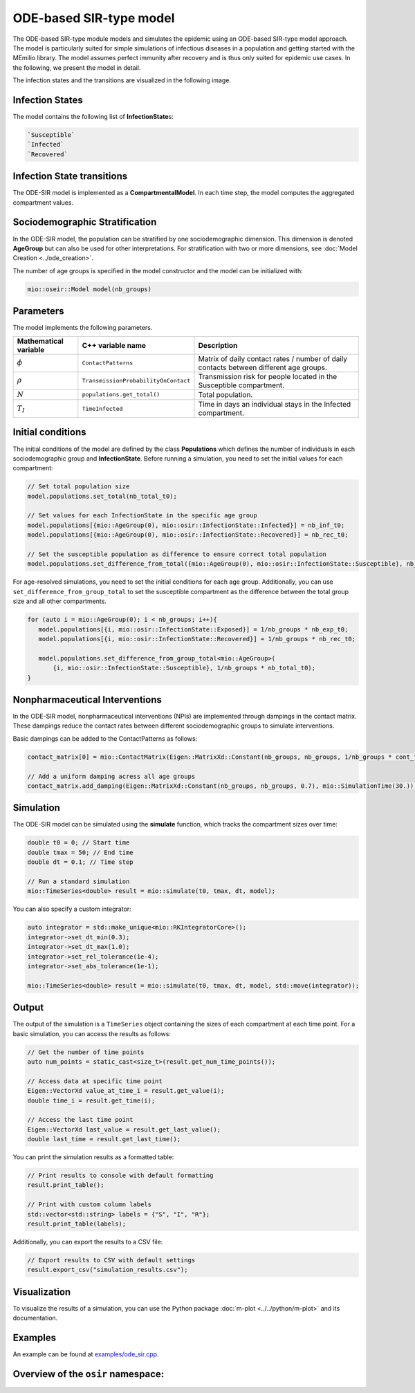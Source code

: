 ODE-based SIR-type model
=========================

The ODE-based SIR-type module models and simulates the epidemic using an ODE-based SIR-type model approach. The model is
particularly suited for simple simulations of infectious diseases in a population and getting started with the MEmilio 
library. The model assumes perfect immunity after recovery and is thus only suited for epidemic use cases. 
In the following, we present the model in detail.

The infection states and the transitions are visualized in the following image.

.. image:: https://github.com/SciCompMod/memilio/assets/69154294/01c9a2ae-2f5c-4bad-b7f0-34de651f2c73
   :alt: SIR_model


Infection States 
----------------

The model contains the following list of **InfectionState**\s:

.. code-block:: RST

   `Susceptible`
   `Infected`
   `Recovered`


Infection State transitions
---------------------------

The ODE-SIR model is implemented as a **CompartmentalModel**. In each time step, the model computes the aggregated
compartment values.


Sociodemographic Stratification
-------------------------------

In the ODE-SIR model, the population can be stratified by one sociodemographic dimension. This dimension is denoted 
**AgeGroup** but can also be used for other interpretations. For stratification with two or more dimensions, see 
:doc:`Model Creation <../ode_creation>`.

The number of age groups is specified in the model constructor and the model can be initialized with:

.. code-block:: cpp

  mio::oseir::Model model(nb_groups)


Parameters 
----------

The model implements the following parameters.

.. list-table::
   :header-rows: 1
   :widths: 20 20 60

   * - Mathematical variable
     - C++ variable name
     - Description
   * - :math:`\phi`
     - ``ContactPatterns``
     - Matrix of daily contact rates / number of daily contacts between different age groups.
   * - :math:`\rho`
     - ``TransmissionProbabilityOnContact``
     - Transmission risk for people located in the Susceptible compartment.
   * - :math:`N`
     - ``populations.get_total()``
     - Total population.
   * - :math:`T_{I}`
     - ``TimeInfected``
     - Time in days an individual stays in the Infected compartment.


Initial conditions
------------------

The initial conditions of the model are defined by the class **Populations** which defines the number of individuals in
each sociodemographic group and **InfectionState**. Before running a simulation, you need to set the initial values for
each compartment:

.. code-block:: cpp

   // Set total population size
   model.populations.set_total(nb_total_t0);

   // Set values for each InfectionState in the specific age group
   model.populations[{mio::AgeGroup(0), mio::osir::InfectionState::Infected}] = nb_inf_t0;
   model.populations[{mio::AgeGroup(0), mio::osir::InfectionState::Recovered}] = nb_rec_t0;

   // Set the susceptible population as difference to ensure correct total population
   model.populations.set_difference_from_total({mio::AgeGroup(0), mio::osir::InfectionState::Susceptible}, nb_total_t0);

For age-resolved simulations, you need to set the initial conditions for each age group. Additionally, you can use 
``set_difference_from_group_total`` to set the susceptible compartment as the difference between the total group size 
and all other compartments.

.. code-block:: cpp

   for (auto i = mio::AgeGroup(0); i < nb_groups; i++){
      model.populations[{i, mio::osir::InfectionState::Exposed}] = 1/nb_groups * nb_exp_t0;
      model.populations[{i, mio::osir::InfectionState::Recovered}] = 1/nb_groups * nb_rec_t0;

      model.populations.set_difference_from_group_total<mio::AgeGroup>(
          {i, mio::osir::InfectionState::Susceptible}, 1/nb_groups * nb_total_t0);
   }


Nonpharmaceutical Interventions
-------------------------------

In the ODE-SIR model, nonpharmaceutical interventions (NPIs) are implemented through dampings in the contact matrix.
These dampings reduce the contact rates between different sociodemographic groups to simulate interventions.

Basic dampings can be added to the ContactPatterns as follows:

.. code-block:: cpp

   contact_matrix[0] = mio::ContactMatrix(Eigen::MatrixXd::Constant(nb_groups, nb_groups, 1/nb_groups * cont_freq));

   // Add a uniform damping acress all age groups
   contact_matrix.add_damping(Eigen::MatrixXd::Constant(nb_groups, nb_groups, 0.7), mio::SimulationTime(30.));


Simulation
----------

The ODE-SIR model can be simulated using the **simulate** function, which tracks the compartment sizes over
time:

.. code-block:: cpp

   double t0 = 0; // Start time
   double tmax = 50; // End time
   double dt = 0.1; // Time step

   // Run a standard simulation
   mio::TimeSeries<double> result = mio::simulate(t0, tmax, dt, model);

You can also specify a custom integrator:

.. code-block:: cpp

   auto integrator = std::make_unique<mio::RKIntegratorCore>();
   integrator->set_dt_min(0.3);
   integrator->set_dt_max(1.0);
   integrator->set_rel_tolerance(1e-4);
   integrator->set_abs_tolerance(1e-1);

   mio::TimeSeries<double> result = mio::simulate(t0, tmax, dt, model, std::move(integrator));


Output
------

The output of the simulation is a ``TimeSeries`` object containing the sizes of each compartment at each time point. For
a basic simulation, you can access the results as follows:

.. code-block:: cpp

   // Get the number of time points
   auto num_points = static_cast<size_t>(result.get_num_time_points());

   // Access data at specific time point 
   Eigen::VectorXd value_at_time_i = result.get_value(i);
   double time_i = result.get_time(i);

   // Access the last time point
   Eigen::VectorXd last_value = result.get_last_value();
   double last_time = result.get_last_time();

You can print the simulation results as a formatted table:

.. code-block:: cpp

   // Print results to console with default formatting
   result.print_table();

   // Print with custom column labels
   std::vector<std::string> labels = {"S", "I", "R"};
   result.print_table(labels);

Additionally, you can export the results to a CSV file:

.. code-block:: cpp

   // Export results to CSV with default settings
   result.export_csv("simulation_results.csv");


Visualization
-------------

To visualize the results of a simulation, you can use the Python package :doc:`m-plot <../../python/m-plot>` 
and its documentation.


Examples
--------

An example can be found at `examples/ode_sir.cpp <https://github.com/SciCompMod/memilio/tree/main/cpp/examples/ode_sir.cpp>`_.


Overview of the ``osir`` namespace:
-----------------------------------------

.. doxygennamespace:: mio::osir

